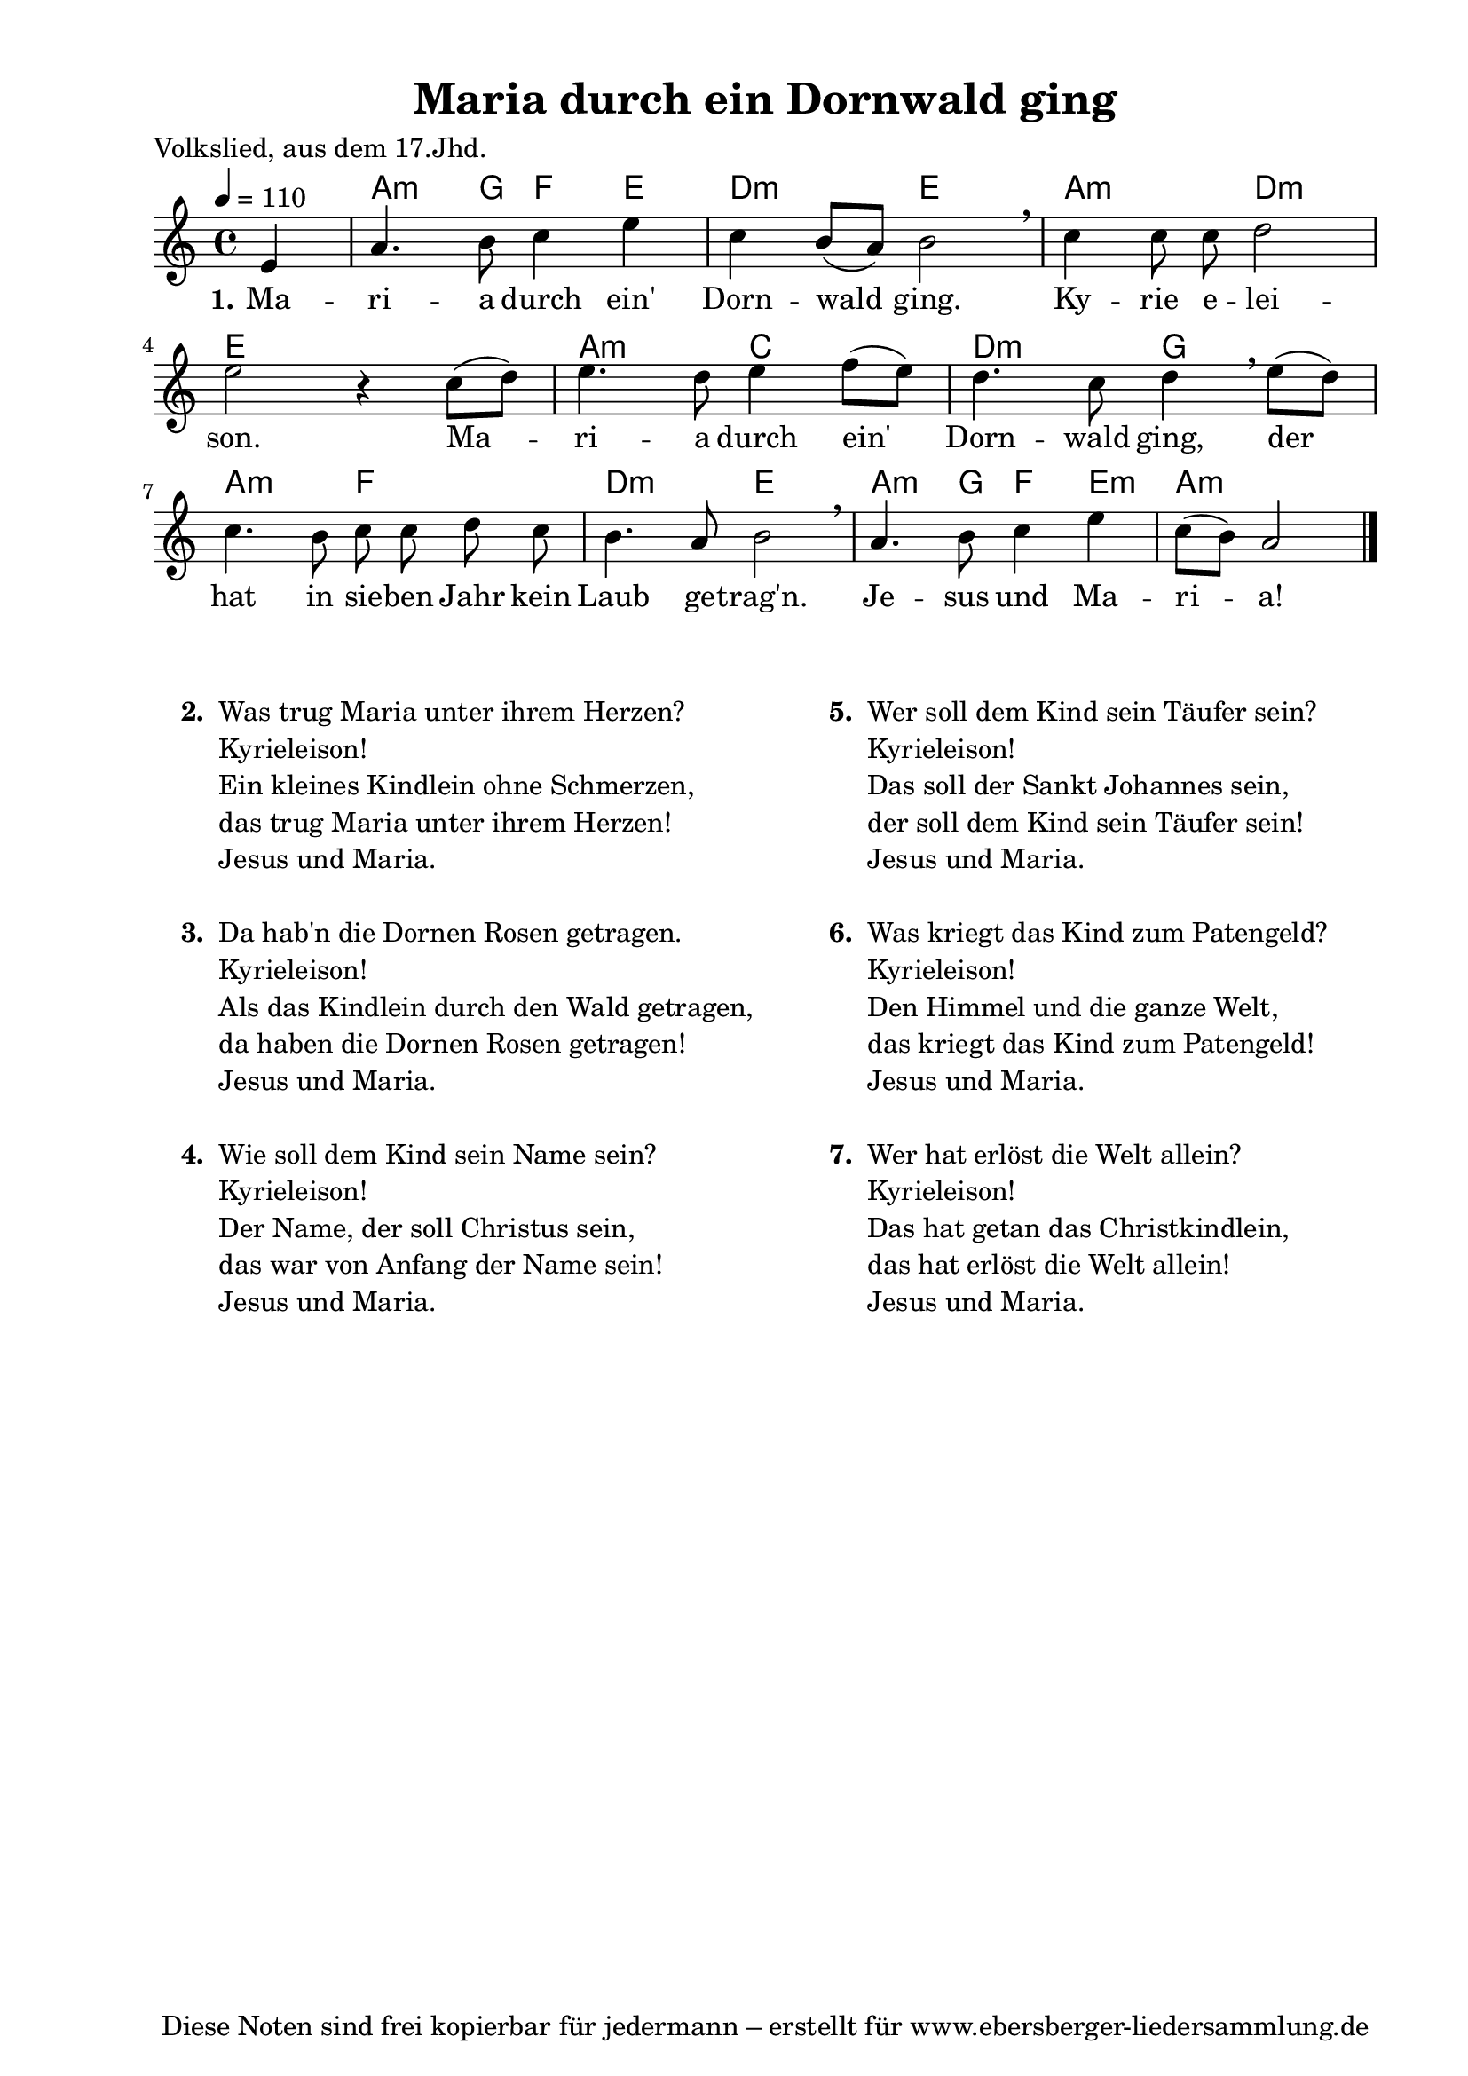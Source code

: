 % Dieses Notenblatt wurde erstellt von Michael Nausch
% Kontakt: michael@nausch.org (PGP public-key 0x2384C849) 

\version "2.14.2"
\header {
  title = "Maria durch ein Dornwald ging"     % Die Überschrift der Noten wird zentriert gesetzt. 
  poet = "Volkslied, aus dem 17.Jhd."	                      % Name des Dichters, linksbündig unter dem Unteruntertitel. 
  tagline = "Diese Noten sind frei kopierbar für jedermann – erstellt für www.ebersberger-liedersammlung.de" 
	    				      % Zentriert unten auf der letzten Seite.
%  copyright = "Diese Noten sind frei kopierbar für jedermann – erstellt für www.ebersberger-liedersammlung.de"
	    				      % Zentriert unten auf der ersten Seite (sollten tatsächlich zwei 
					      %	seiten benötigt werden"
}

% Seitenformat und Ränder definieren
\paper {
  #(set-paper-size "a4")    % Seitengröße auf DIN A4 setzen.
  after-title-space = 2\cm  % Die Größe des Abstands zwischen der Überschrift und dem ersten Notensystem.
  bottom-margin = 5\mm      % Der Rand zwischen der Fußzeile und dem unteren Rand der Seite.
  top-margin = 10\mm        % Der Rand zwischen der Kopfzeile und dem oberen Rand der Seite.

  left-margin = 22\mm       % Der Rand zwischen dem linken Seitenrand und dem Beginn der Systeme/Strophen.
  line-width = 175\mm       % Die Breite des Notensystems.
}


\layout {
  indent = #0
} 


% Akkorde für die Gitarrenbegleitung
akkorde = \transpose g a \chordmode {
  \germanChords
	s4 g4.:m f8 ees4 d c2:m d g:m c:m
	d1 g2:m bes c:m f
    g:m ees c:m d g4.:m f8 ees4 d:m g2.:m
}


melodie= \transpose g c \relative c'' {
        \clef "treble"
        \key g \major
        \time 4/4
        \tempo 4 = 110
        \autoBeamOff
	\partial 4
	b4 e4. fis8 g4 b g fis8 ([e8]) fis2 \breathe g4 g8 g a2 \break
	b2 r4 g8 ([a8]) b4. a8 b4 c8 ([b8]) a4. g8 a4 \breathe b8 ([a8]) g4. fis8
	g8 g a g fis4. e8 fis2 \breathe e4. fis8 g4 b4 g8 ([fis]) e2
	\bar "|."
}


text = \lyricmode {
  \set stanza = "1."
	Ma -- ri -- a durch ein' Dorn -- wald ging. Ky -- rie e -- lei -- son.
	Ma -- ri -- a durch ein' Dorn -- wald ging, der hat in sie -- ben Jahr
	kein  Laub ge -- trag'n. Je -- sus und Ma -- ri -- a!
}


\score {
  <<
    \new ChordNames { \akkorde }
    \new Voice = "Lied" { \melodie }
    \new Lyrics \lyricsto "Lied" { \text }
  >>
  \midi { }
  \layout { }
}

\markup {
	\column {
    \hspace #0.1     % schafft ein wenig Platz zur den Noten
    \fill-line {
      \hspace #0.1  % Spalte vom linken Rand, auskommentieren, wenn nur eine Spalte
	  \column {      % erste Spalte links
        \line {	\bold "  2. "
          \column {
			"Was trug Maria unter ihrem Herzen?"
			"Kyrieleison!"
			"Ein kleines Kindlein ohne Schmerzen,"
			"das trug Maria unter ihrem Herzen!"
			"Jesus und Maria."
			" "
          }
        }
        \hspace #0.1  % vertikaler Abstand zwischen den Strophen 
        \line { \bold "  3. "
          \column {
			"Da hab'n die Dornen Rosen getragen."
			"Kyrieleison!"
			"Als das Kindlein durch den Wald getragen,"
			"da haben die Dornen Rosen getragen!"
			"Jesus und Maria."
			" "
		  }
		}
        \hspace #0.1  % vertikaler Abstand zwischen den Strophen 
        \line { \bold "  4. "
          \column {
            		"Wie soll dem Kind sein Name sein?"
			"Kyrieleison!"
			"Der Name, der soll Christus sein,"
			"das war von Anfang der Name sein!"
			"Jesus und Maria."
			" "
		  }
		}
      }
% { ab hier auskommentieren, wenn es nur eine Spalte sein soll
      \hspace #0.1    % horizontaler Abstand zwischen den Spalten
	  \column {       % zweite Spalte rechts
        \line {
          \bold "  5. "
          \column {
            		"Wer soll dem Kind sein Täufer sein?"
			"Kyrieleison!"
			"Das soll der Sankt Johannes sein,"
			"der soll dem Kind sein Täufer sein!"
			"Jesus und Maria."
			" "
          }
        }
        \hspace #0.1
        \line {
          \bold "  6. "
          \column {
            		"Was kriegt das Kind zum Patengeld?"
			"Kyrieleison!"
			"Den Himmel und die ganze Welt,"
			"das kriegt das Kind zum Patengeld!"
			"Jesus und Maria."
			" "
          }
        }
        \hspace #0.1
        \line {
          \bold "  7. "
          \column {
            		"Wer hat erlöst die Welt allein?"
			"Kyrieleison!"
			"Das hat getan das Christkindlein,"
			"das hat erlöst die Welt allein!"
			"Jesus und Maria."
			" "
          }
        }
      }
% } % bis hier auskommentieren, wenn es nur eine Spalte sein soll
      \hspace #0.1  % Spalte vom linken Rand
	}
  }
}


